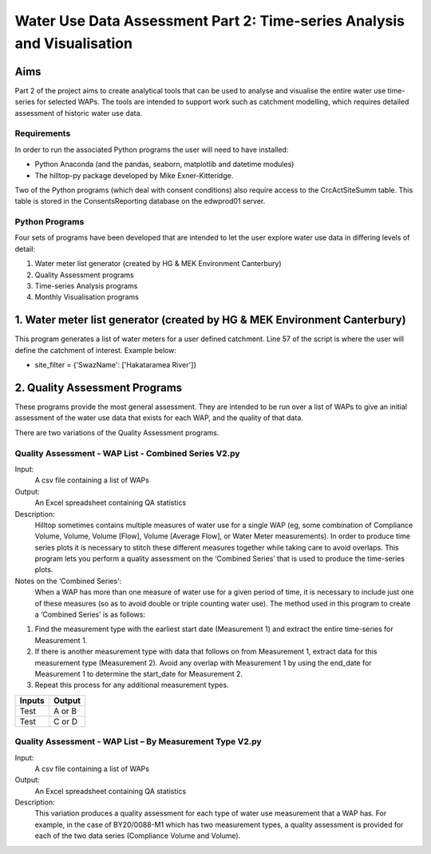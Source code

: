 =============================================================================
Water Use Data Assessment Part 2: Time-series Analysis and Visualisation
=============================================================================

Aims
=====

Part 2 of the project aims to create analytical tools that can be used to analyse and visualise the entire water use time-series for selected WAPs. The tools are intended to support work such as catchment modelling, which requires detailed assessment of historic water use data.

Requirements
---------------

In order to run the associated Python programs the user will need to have installed:

-	Python Anaconda (and the pandas, seaborn, matplotlib and datetime modules)  
-	The hilltop-py package developed by Mike Exner-Kitteridge.

Two of the Python programs (which deal with consent conditions) also require access to the CrcActSiteSumm table. This table is stored in the ConsentsReporting database on the edwprod01 server.

Python Programs
-----------------

Four sets of programs have been developed that are intended to let the user explore water use data in differing levels of detail:

1.	Water meter list generator (created by HG & MEK Environment Canterbury)
2.	Quality Assessment programs
3.	Time-series Analysis programs
4.	Monthly Visualisation programs

1.	Water meter list generator (created by HG & MEK Environment Canterbury)
==========================================================================

This program generates a list of water meters for a user defined catchment.
Line 57 of the script is where the user will define the catchment of interest. Example below:

-	site_filter = {'SwazName': ['Hakataramea River']}

2.	Quality Assessment Programs
=============================

These programs provide the most general assessment. They are intended to be run over a list of WAPs to give an initial assessment of the water use data that exists for each WAP, and the quality of that data. 

There are two variations of the Quality Assessment programs.

Quality Assessment - WAP List - Combined Series V2.py
--------------------------------------------------------

Input:
	A csv file containing a list of WAPs
Output:
	An Excel spreadsheet containing QA statistics
Description:
	Hilltop sometimes contains multiple measures of water use for a single WAP (eg, some combination of Compliance Volume, Volume, Volume [Flow], Volume [Average Flow], or Water Meter measurements). In order to produce time series plots it is necessary to stitch these different measures together while taking care to avoid overlaps. This program lets you perform a quality assessment on the ‘Combined Series’ that is used to produce the time-series plots.
Notes on the ‘Combined Series':
	When a WAP has more than one measure of water use for a given period of time, it is necessary to include just one of these measures (so as to avoid double or triple counting water use). The method used in this program to create a ‘Combined Series’ is as follows:

1.	Find the measurement type with the earliest start date (Measurement 1) and extract the entire time-series for Measurement 1.
2.	If there is another measurement type with data that follows on from Measurement 1, extract data for this measurement type (Measurement 2). Avoid any overlap with Measurement 1 by using the end_date for Measurement 1 to determine the start_date for Measurement 2.
3.	Repeat this process for any additional measurement types.



=============================================	 ===========================================================	===============================================================================
Water use data in Hilltop                    	 Water use data included in Combined series						Notes
---------------------------------------------	 -----------------------------------------------------------	------------------------------------------------------------------------------
Compliance volume (01/07/2012 to 08/05/2016)	 Water use data from 01/07/2012 to 08/05/2016 is included		This is classified as Measurement 1 and the entire time series is extracted
=============================================    ===========================================================    ===============================================================================

==========  ========
Inputs       Output
==========  ========
Test         A or B
Test		 C or D
==========  ========


Quality Assessment - WAP List – By Measurement Type V2.py
-----------------------------------------------------------

Input:
	A csv file containing a list of WAPs
Output:
	An Excel spreadsheet containing QA statistics
Description:
	This variation produces a quality assessment for each type of water use measurement that a WAP has. For example, in the case of BY20/0088-M1 which has two measurement types, a quality assessment is provided for each of the two data series (Compliance Volume and Volume).



